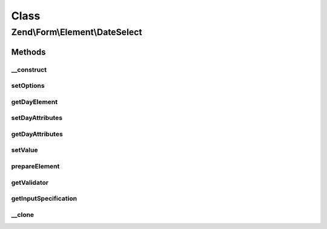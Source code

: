 .. Form/Element/DateSelect.php generated using docpx on 01/30/13 03:02pm


Class
*****

Zend\\Form\\Element\\DateSelect
===============================

Methods
-------

__construct
+++++++++++

.. function:: __construct()


    Constructor. Add the day select element

    :param null|int|string: Optional name for the element
    :param array: Optional options for the element



setOptions
++++++++++

.. function:: setOptions()


    Accepted options for DateSelect (plus the ones from MonthSelect) :
    - day_attributes: HTML attributes to be rendered with the day element

    :param array|\Traversable: 

    :rtype: DateSelect 



getDayElement
+++++++++++++

.. function:: getDayElement()


    @return Select



setDayAttributes
++++++++++++++++

.. function:: setDayAttributes()


    Set the day attributes

    :param array: 

    :rtype: DateSelect 



getDayAttributes
++++++++++++++++

.. function:: getDayAttributes()


    Get the day attributes

    :rtype: array 



setValue
++++++++

.. function:: setValue()


    @param  string|array|ArrayAccess|PhpDateTime $value


    :rtype: void|\Zend\Form\Element 



prepareElement
++++++++++++++

.. function:: prepareElement()


    Prepare the form element (mostly used for rendering purposes)

    :param FormInterface: 

    :rtype: mixed 



getValidator
++++++++++++

.. function:: getValidator()


    Get validator

    :rtype: ValidatorInterface 



getInputSpecification
+++++++++++++++++++++

.. function:: getInputSpecification()


    Should return an array specification compatible with
    {@link Zend\InputFilter\Factory::createInput()}.

    :rtype: array 



__clone
+++++++

.. function:: __clone()


    Clone the element (this is needed by Collection element, as it needs different copies of the elements)



